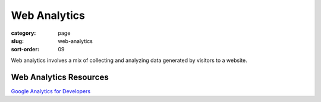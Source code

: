 Web Analytics
=============

:category: page
:slug: web-analytics
:sort-order: 09

Web analytics involves a mix of collecting and analyzing data generated
by visitors to a website.


Web Analytics Resources
-----------------------
`Google Analytics for Developers <http://blog.arkency.com/2012/12/google-analytics-for-developers/>`_

